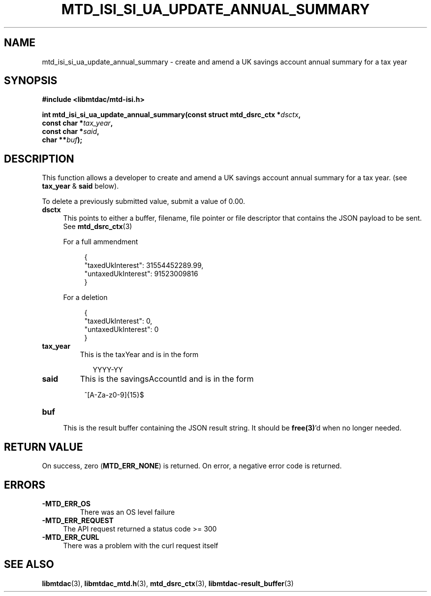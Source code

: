 .TH MTD_ISI_SI_UA_UPDATE_ANNUAL_SUMMARY 3 "April 19, 2025" "" "libmtdac"

.SH NAME

mtd_isi_si_ua_update_annual_summary \- create and amend a UK savings account
annual summary for a tax year

.SH SYNOPSIS

.B #include <libmtdac/mtd-isi.h>
.PP
.nf
.BI "int mtd_isi_si_ua_update_annual_summary(const struct mtd_dsrc_ctx *" dsctx ",
.BI "                                        const char *" tax_year ",
.BI "                                        const char *" said ",
.BI "                                        char **" buf );
.fi

.SH DESCRIPTION

This function allows a developer to create and amend a UK savings account
annual summary for a tax year. (see \fBtax_year\fP & \fPsaid\fP below).

To delete a previously submitted value, submit a value of 0.00.

.TP 4
.B dsctx
This points to either a buffer, filename, file pointer or file descriptor that
contains the JSON payload to be sent. See
.BR mtd_dsrc_ctx (3)
.PP
.RS 4
For a full ammendment
.PP
.RE
.RS 8
.EX
{
    "taxedUkInterest": 31554452289.99,
    "untaxedUkInterest": 91523009816
}
.EE
.RE

.PP
.RS 4
For a deletion
.PP
.RE
.RS 8
.EX
{
    "taxedUkInterest": 0,
    "untaxedUkInterest": 0
}
.EE
.RE

.PP

.TP
.B tax_year
This is the taxYear and is in the form
.PP
.RS 9
YYYY-YY
.RE

.TP
.B said
This is the savingsAccountId and is in the form
.PP
.RS 8
^[A-Za-z0-9]{15}$
.RE

.TP
.B buf
.RS 4
This is the result buffer containing the JSON result string. It should be
\fBfree(3)\fP'd when no longer needed.
.RE

.SH RETURN VALUE

On success, zero (\fBMTD_ERR_NONE\fP) is returned. On error, a negative error
code is returned.

.SH ERRORS

.TP
.B -MTD_ERR_OS
There was an OS level failure

.TP 4
.B -MTD_ERR_REQUEST
The API request returned a status code >= 300

.TP
.B -MTD_ERR_CURL
There was a problem with the curl request itself

.SH SEE ALSO

.BR libmtdac (3),
.BR libmtdac_mtd.h (3),
.BR mtd_dsrc_ctx (3),
.BR libmtdac-result_buffer (3)
